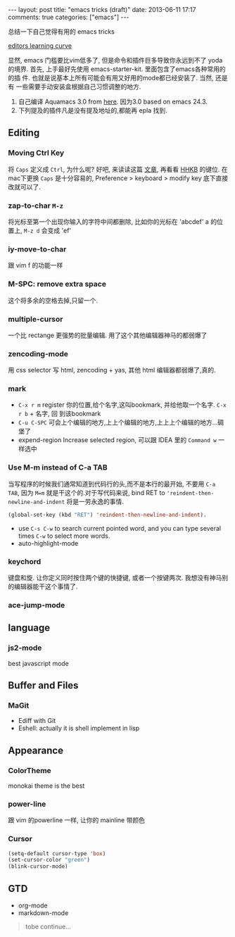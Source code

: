#+BEGIN_HTML
---
layout: post
title: "emacs tricks (draft)"
date: 2013-06-11 17:17
comments: true
categories: ["emacs"]
---
#+END_HTML
#+OPTIONS: toc:nil

总结一下自己觉得有用的 emacs tricks

#+CAPTION: editors learning curve
[[http://ergoemacs.org/emacs/i/emacs_learning_curves.png][editors learning curve]]

显然, emacs 门槛要比vim低多了, 但是命令和插件巨多导致你永远到不了
yoda 的境界.
首先, 上手最好先使用 emacs-starter-kit. 里面包含了emacs各种常用的的插
件. 也就是说基本上所有可能会有用又好用的mode都已经安装了. 当然, 还是有
一些需要手动安装盒根据自己习惯调整的地方.

0. 自己编译 Aquamacs 3.0 from [[https://github.com/davidswelt/aquamacs-emacs.git][here]]. 因为3.0 based on emacs 24.3.
1. 下列提及的插件凡是没有提及地址的,都能再 epla 找到.

** Editing
*** Moving Ctrl Key
 将 =Caps= 定义成 =Ctrl=, 为什么呢? 好吧, 来读读这篇
  [[http://www.emacswiki.org/emacs/RepeatedStrainInjury][文章]], 再看看 [[http://www.pfu.fujitsu.com/hhkeyboard/][HHKB]] 的键位. 在mac下更换 =Caps= 是十分容易的,
  Preference > keyboard > modify key 底下直接改就可以了. 
*** zap-to-char =M-z=
将光标至第一个出现你输入的字符中间都删除, 比如你的光标在 'abcdef' a 的位
置上, =M-z d= 会变成 'ef'

*** iy-move-to-char
跟 vim f 的功能一样

*** M-SPC: remove extra space
这个将多余的空格去掉,只留一个.

*** multiple-cursor
一个比 rectange 更强势的批量编辑. 用了这个其他编辑器神马的都弱爆了


*** zencoding-mode
用 css selector 写 html, zencoding + yas, 其他 html 编辑器都弱爆了,真的.

*** mark
- =C-x r m= register 你的位置,给个名字,这叫bookmark, 并给他取一个名字. =C-x r b= + 名字, 回
  到该bookmark
- =C-u C-SPC= 可会上个编辑的地方,上上个编辑的地方,上上上个编辑的地方...碉
  堡了
- expend-region
 Increase selected region, 可以跟 IDEA 里的 =Command w= 一样选中

*** Use M-m instead of C-a TAB
当写程序的时候我们通常知道到代码行的头,而不是本行的最开始, 不要用
=C-a TAB=, 因为 =M=m= 就是干这个的.对于写代码来说,  bind RET to
='reindent-then-newline-and-indent= 将是一劳永逸的事情. 
#+BEGIN_SRC lisp
(global-set-key (kbd "RET") 'reindent-then-newline-and-indent).
#+END_SRC
- use =C-s C-w= to search current pointed word, and you can type
  several times =C-w= to select more words.
- auto-highlight-mode

*** keychord
键盘和旋. 让你定义同时按住两个键的快捷键, 或者一个按键两次.
我想没有神马别的编辑器能干这个事情了.


*** ace-jump-mode


** language

*** js2-mode
best javascript mode

** Buffer and Files
*** MaGit
- Ediff with Git
- Eshell: actually it is shell implement in lisp



** Appearance
*** ColorTheme
monokai theme is the best

*** power-line
跟 vim 的powerline 一样, 让你的 mainline 带颜色

*** Cursor
#+BEGIN_SRC lisp
(setq-default cursor-type 'box)
(set-cursor-color "green")
(blink-cursor-mode)
#+END_SRC
 

** GTD
- org-mode
- markdown-mode

#+BEGIN_QUOTE
tobe continue...
#+END_QUOTE
